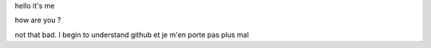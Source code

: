 hello
it's me

how are you ?

not that bad. I begin to understand github et je m'en porte pas plus mal
